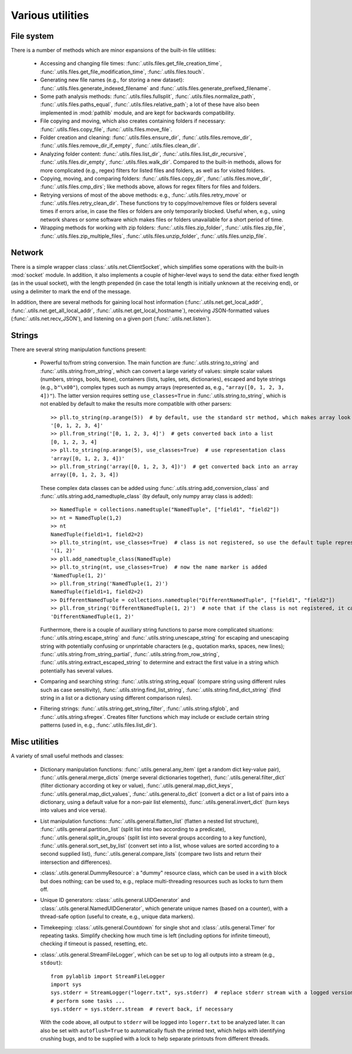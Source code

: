 .. _misc_utils:

Various utilities
=========================

.. _misc_utils_files:

File system
-------------------------

There is a number of methods which are minor expansions of the built-in file utilities:

    - Accessing and changing file times: :func:`.utils.files.get_file_creation_time`, :func:`.utils.files.get_file_modification_time`, :func:`.utils.files.touch`.
    - Generating new file names (e.g., for storing a new dataset): :func:`.utils.files.generate_indexed_filename` and :func:`.utils.files.generate_prefixed_filename`.
    - Some path analysis methods: :func:`.utils.files.fullsplit`, :func:`.utils.files.normalize_path`, :func:`.utils.files.paths_equal`, :func:`.utils.files.relative_path`; a lot of these have also been implemented in :mod:`pathlib` module, and are kept for backwards compatibility.
    - File copying and moving, which also creates containing folders if necessary: :func:`.utils.files.copy_file`, :func:`.utils.files.move_file`.
    - Folder creation and cleaning: :func:`.utils.files.ensure_dir`, :func:`.utils.files.remove_dir`, :func:`.utils.files.remove_dir_if_empty`, :func:`.utils.files.clean_dir`.
    - Analyzing folder content: :func:`.utils.files.list_dir`, :func:`.utils.files.list_dir_recursive`, :func:`.utils.files.dir_empty`, :func:`.utils.files.walk_dir`. Compared to the built-in methods, allows for more complicated (e.g., regex) filters for listed files and folders, as well as for visited folders.
    - Copying, moving, and comparing folders: :func:`.utils.files.copy_dir`, :func:`.utils.files.move_dir`, :func:`.utils.files.cmp_dirs`; like methods above, allows for regex filters for files and folders.
    - Retrying versions of most of the above methods: e.g., :func:`.utils.files.retry_move` or :func:`.utils.files.retry_clean_dir`. These functions try to copy/move/remove files or folders several times if errors arise, in case the files or folders are only temporarily blocked. Useful when, e.g., using network shares or some software which makes files or folders unavailable for a short period of time.
    - Wrapping methods for working with zip folders: :func:`.utils.files.zip_folder`, :func:`.utils.files.zip_file`, :func:`.utils.files.zip_multiple_files`, :func:`.utils.files.unzip_folder`, :func:`.utils.files.unzip_file`.


.. _misc_utils_net:

Network
-------------------------

There is a simple wrapper class :class:`.utils.net.ClientSocket`, which simplifies some operations with the built-in :mod:`socket` module. In addition, it also implements a couple of higher-level ways to send the data: either fixed length (as in the usual socket), with the length prepended (in case the total length is initially unknown at the receiving end), or using a delimiter to mark the end of the message.

In addition, there are several methods for gaining local host information (:func:`.utils.net.get_local_addr`, :func:`.utils.net.get_all_local_addr`, :func:`.utils.net.get_local_hostname`), receiving JSON-formatted values (:func:`.utils.net.recv_JSON`), and listening on a given port (:func:`.utils.net.listen`).


.. _misc_utils_string:

Strings
-------------------------

There are several string manipulation functions present:

    - Powerful to/from string conversion. The main function are :func:`.utils.string.to_string` and :func:`.utils.string.from_string`, which can convert a large variety of values: simple scalar values (numbers, strings, bools, ``None``), containers (lists, tuples, sets, dictionaries), escaped and byte strings (e.g., ``b"\x00"``), complex types such as numpy arrays (represented as, e.g., ``"array([0, 1, 2, 3, 4])"``). The latter version requires setting ``use_classes=True`` in :func:`.utils.string.to_string`, which is not enabled by default to make the results more compatible with other parsers::

        >> pll.to_string(np.arange(5))  # by default, use the standard str method, which makes array look like a list
        '[0, 1, 2, 3, 4]'
        >> pll.from_string('[0, 1, 2, 3, 4]')  # gets converted back into a list
        [0, 1, 2, 3, 4]
        >> pll.to_string(np.arange(5), use_classes=True)  # use representation class
        'array([0, 1, 2, 3, 4])'
        >> pll.from_string('array([0, 1, 2, 3, 4])')  # get converted back into an array
        array([0, 1, 2, 3, 4])

      These complex data classes can be added using :func:`.utils.string.add_conversion_class` and :func:`.utils.string.add_namedtuple_class` (by default, only numpy array class is added)::

        >> NamedTuple = collections.namedtuple("NamedTuple", ["field1", "field2"])
        >> nt = NamedTuple(1,2)
        >> nt
        NamedTuple(field1=1, field2=2)
        >> pll.to_string(nt, use_classes=True)  # class is not registered, so use the default tuple representation
        '(1, 2)'
        >> pll.add_namedtuple_class(NamedTuple)
        >> pll.to_string(nt, use_classes=True)  # now the name marker is added
        'NamedTuple(1, 2)'
        >> pll.from_string('NamedTuple(1, 2)')
        NamedTuple(field1=1, field2=2)
        >> DifferentNamedTuple = collections.namedtuple("DifferentNamedTuple", ["field1", "field2"])
        >> pll.from_string('DifferentNamedTuple(1, 2)')  # note that if the class is not registered, it can't be parsed, so the string is returned back
        'DifferentNamedTuple(1, 2)'
    
      Furthermore, there is a couple of auxiliary string functions to parse more complicated situations: :func:`.utils.string.escape_string` and :func:`.utils.string.unescape_string` for escaping and unescaping string with potentially confusing or unprintable characters (e.g., quotation marks, spaces, new lines); :func:`.utils.string.from_string_partial`, :func:`.utils.string.from_row_string`, :func:`.utils.string.extract_escaped_string` to determine and extract the first value in a string which potentially has several values.
    
    - Comparing and searching string: :func:`.utils.string.string_equal` (compare string using different rules such as case sensitivity), :func:`.utils.string.find_list_string`, :func:`.utils.string.find_dict_string` (find string in a list or a dictionary using different comparison rules).
    - Filtering strings: :func:`.utils.string.get_string_filter`, :func:`.utils.string.sfglob`, and :func:`.utils.string.sfregex`. Creates filter functions which may include or exclude certain string patterns (used in, e.g., :func:`.utils.files.list_dir`).


.. _misc_utils_misc:

Misc utilities
-------------------------

A variety of small useful methods and classes:

    - Dictionary manipulation functions: :func:`.utils.general.any_item` (get a random dict key-value pair), :func:`.utils.general.merge_dicts` (merge several dictionaries together), :func:`.utils.general.filter_dict` (filter dictionary according ot key or value), :func:`.utils.general.map_dict_keys`, :func:`.utils.general.map_dict_values`, :func:`.utils.general.to_dict` (convert a dict or a list of pairs into a dictionary, using a default value for a non-pair list elements), :func:`.utils.general.invert_dict` (turn keys into values and vice versa).
    - List manipulation functions: :func:`.utils.general.flatten_list` (flatten a nested list structure), :func:`.utils.general.partition_list` (split list into two according to a predicate), :func:`.utils.general.split_in_groups` (split list into several groups according to a key function), :func:`.utils.general.sort_set_by_list` (convert set into a list, whose values are sorted according to a second supplied list), :func:`.utils.general.compare_lists` (compare two lists and return their intersection and differences).
    - :class:`.utils.general.DummyResource`: a "dummy" resource class, which can be used in a ``with`` block but does nothing; can be used to, e.g., replace multi-threading resources such as locks to turn them off.
    - Unique ID generators: :class:`.utils.general.UIDGenerator` and :class:`.utils.general.NamedUIDGenerator`, which generate unique names (based on a counter), with a thread-safe option (useful to create, e.g., unique data markers).
    - Timekeeping: :class:`.utils.general.Countdown` for single shot and :class:`.utils.general.Timer` for repeating tasks. Simplify checking how much time is left (including options for infinite timeout), checking if timeout is passed, resetting, etc.
    - :class:`.utils.general.StreamFileLogger`, which can be set up to log all outputs into a stream (e.g., ``stdout``)::

        from pylablib import StreamFileLogger
        import sys
        sys.stderr = StreamLogger("logerr.txt", sys.stderr)  # replace stderr stream with a logged version
        # perform some tasks ...
        sys.stderr = sys.stderr.stream  # revert back, if necessary
    
      With the code above, all output to ``stderr`` will be logged into ``logerr.txt`` to be analyzed later. It can also be set with ``autoflush=True`` to automatically flush the printed text, which helps with identifying crushing bugs, and to be supplied with a lock to help separate printouts from different threads.